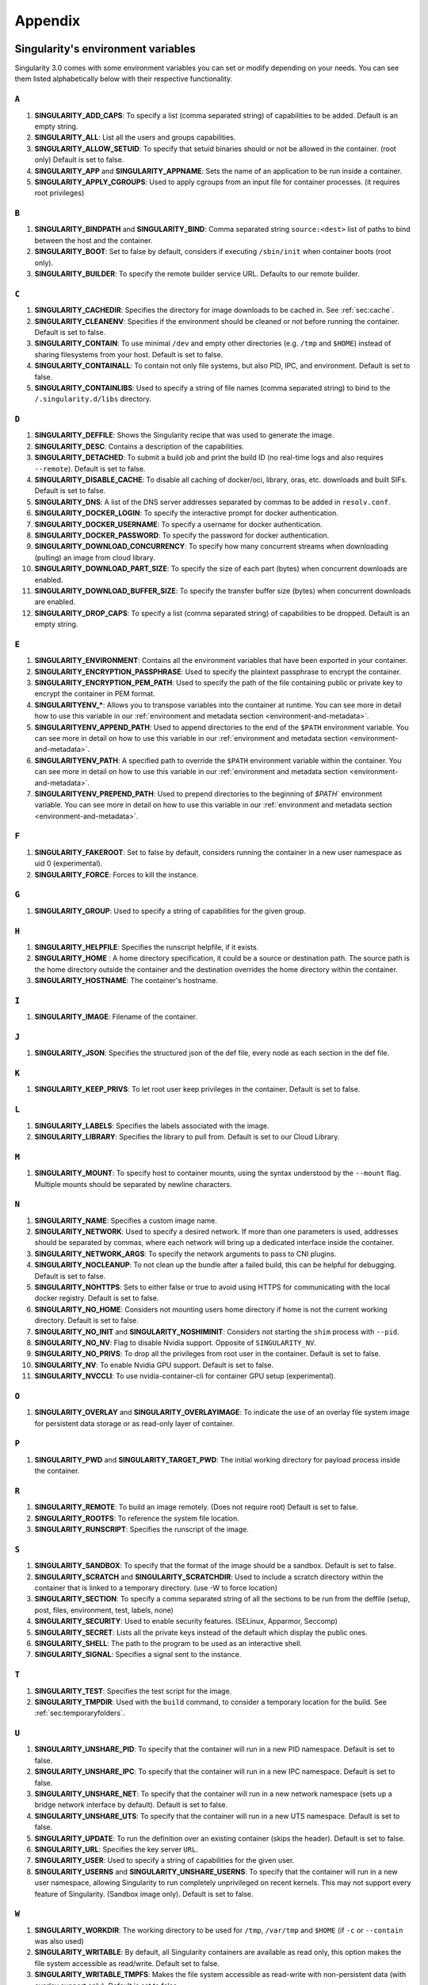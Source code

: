 
.. _appendix:

Appendix
========


.. TODO oci & oci-archive along with http & https

.. _singularity-environment-variables:


Singularity's environment variables
-----------------------------------

Singularity 3.0 comes with some environment variables you can set or modify depending on your needs.
You can see them listed alphabetically below with their respective functionality.

``A``
^^^^^

#. **SINGULARITY_ADD_CAPS**: To specify a list (comma separated string) of capabilities to be added. Default is an empty string.

#. **SINGULARITY_ALL**: List all the users and groups capabilities.

#. **SINGULARITY_ALLOW_SETUID**: To specify that setuid binaries should or not be allowed in the container. (root only) Default is set to false.

#. **SINGULARITY_APP** and **SINGULARITY_APPNAME**: Sets the name of an application to be run inside a container.

#. **SINGULARITY_APPLY_CGROUPS**: Used to apply cgroups from an input file for container processes. (it requires root privileges)

``B``
^^^^^

#. **SINGULARITY_BINDPATH** and **SINGULARITY_BIND**: Comma separated string ``source:<dest>`` list of paths to bind between the host and the container.

#. **SINGULARITY_BOOT**: Set to false by default, considers if executing ``/sbin/init`` when container boots (root only).

#. **SINGULARITY_BUILDER**: To specify the remote builder service URL. Defaults to our remote builder.

``C``
^^^^^

#. **SINGULARITY_CACHEDIR**: Specifies the directory for image downloads to be cached in. See :ref:`sec:cache`.

#. **SINGULARITY_CLEANENV**: Specifies if the environment should be cleaned or not before running the container. Default is set to false.

#. **SINGULARITY_CONTAIN**: To use minimal ``/dev`` and empty other directories (e.g. ``/tmp`` and ``$HOME``) instead of sharing filesystems from your host. Default is set to false.

#. **SINGULARITY_CONTAINALL**: To contain not only file systems, but also PID, IPC, and environment. Default is set to false.

#. **SINGULARITY_CONTAINLIBS**: Used to specify a string of file names (comma separated string) to bind to the ``/.singularity.d/libs`` directory.

``D``
^^^^^

#. **SINGULARITY_DEFFILE**: Shows the Singularity recipe that was used to generate the image.

#. **SINGULARITY_DESC**: Contains a description of the capabilities.

#. **SINGULARITY_DETACHED**: To submit a build job and print the build ID (no real-time logs and also requires ``--remote``). Default is set to false.

#. **SINGULARITY_DISABLE_CACHE**: To disable all caching of docker/oci, library, oras, etc. downloads and built SIFs. Default is set to false.

#. **SINGULARITY_DNS**: A list of the DNS server addresses separated by commas to be added in ``resolv.conf``.

#. **SINGULARITY_DOCKER_LOGIN**: To specify the interactive prompt for docker authentication.

#. **SINGULARITY_DOCKER_USERNAME**: To specify a username for docker authentication.

#. **SINGULARITY_DOCKER_PASSWORD**: To specify the password for docker authentication.

#. **SINGULARITY_DOWNLOAD_CONCURRENCY**: To specify how many concurrent streams
   when downloading (pulling) an image from cloud library.

#. **SINGULARITY_DOWNLOAD_PART_SIZE**: To specify the size of each part (bytes)
   when concurrent downloads are enabled.

#. **SINGULARITY_DOWNLOAD_BUFFER_SIZE**: To specify the transfer buffer size
   (bytes) when concurrent downloads are enabled.

#. **SINGULARITY_DROP_CAPS**: To specify a list (comma separated string)
   of capabilities to be dropped. Default is an empty string.

``E``
^^^^^

#. **SINGULARITY_ENVIRONMENT**: Contains all the environment variables that have been exported in your container.
#. **SINGULARITY_ENCRYPTION_PASSPHRASE**: Used to specify the plaintext passphrase to encrypt the container.
#. **SINGULARITY_ENCRYPTION_PEM_PATH**: Used to specify the path of the file containing public or private key to encrypt the container in PEM format.
#. **SINGULARITYENV_***: Allows you to transpose variables into the container at runtime. You can see more in detail how to use this variable in our :ref:`environment and metadata section <environment-and-metadata>`.
#. **SINGULARITYENV_APPEND_PATH**: Used to append directories to the end of the ``$PATH`` environment variable. You can see more in detail on how to use this variable in our :ref:`environment and metadata section <environment-and-metadata>`.
#. **SINGULARITYENV_PATH**: A specified path to override the ``$PATH`` environment variable within the container. You can see more in detail on how to use this variable in our :ref:`environment and metadata section <environment-and-metadata>`.
#. **SINGULARITYENV_PREPEND_PATH**: Used to prepend directories to the beginning of `$PATH`` environment variable. You can see more in detail on how to use this variable in our :ref:`environment and metadata section <environment-and-metadata>`.

``F``
^^^^^

#. **SINGULARITY_FAKEROOT**: Set to false by default, considers running the container in a new user namespace as uid 0 (experimental).

#. **SINGULARITY_FORCE**: Forces to kill the instance.

``G``
^^^^^

#. **SINGULARITY_GROUP**: Used to specify a string of capabilities for the given group.

``H``
^^^^^

#. **SINGULARITY_HELPFILE**: Specifies the runscript helpfile, if it exists.

#. **SINGULARITY_HOME** : A home directory specification, it could be a source or destination path. The source path is the home directory outside the container and the destination overrides the home directory within the container.

#. **SINGULARITY_HOSTNAME**: The container's hostname.

``I``
^^^^^

#. **SINGULARITY_IMAGE**: Filename of the container.

``J``
^^^^^

#. **SINGULARITY_JSON**: Specifies the structured json of the def file, every node as each section in the def file.

``K``
^^^^^

#. **SINGULARITY_KEEP_PRIVS**: To let root user keep privileges in the container. Default is set to false.

``L``
^^^^^

#. **SINGULARITY_LABELS**: Specifies the labels associated with the image.

#. **SINGULARITY_LIBRARY**: Specifies the library to pull from. Default is set to our Cloud Library.

``M``
^^^^^

#. **SINGULARITY_MOUNT**: To specify host to container mounts, using the
   syntax understood by the ``--mount`` flag. Multiple mounts should be
   separated by newline characters.

``N``
^^^^^

#. **SINGULARITY_NAME**: Specifies a custom image name.

#. **SINGULARITY_NETWORK**: Used to specify a desired network. If more than one parameters is used, addresses should be separated by commas, where each network will bring up a dedicated interface inside the container.

#. **SINGULARITY_NETWORK_ARGS**: To specify the network arguments to pass to CNI plugins.

#. **SINGULARITY_NOCLEANUP**: To not clean up the bundle after a failed build, this can be helpful for debugging. Default is set to false.

#. **SINGULARITY_NOHTTPS**: Sets to either false or true to avoid using HTTPS for communicating with the local docker registry. Default is set to false.

#. **SINGULARITY_NO_HOME**: Considers not mounting users home directory if home is not the current working directory. Default is set to false.

#. **SINGULARITY_NO_INIT** and **SINGULARITY_NOSHIMINIT**: Considers not starting the ``shim`` process with ``--pid``.

#. **SINGULARITY_NO_NV**: Flag to disable Nvidia support. Opposite of ``SINGULARITY_NV``.

#. **SINGULARITY_NO_PRIVS**: To drop all the privileges from root user in the container. Default is set to false.

#. **SINGULARITY_NV**: To enable Nvidia GPU support. Default is
   set to false.

#. **SINGULARITY_NVCCLI**: To use nvidia-container-cli for container GPU setup
   (experimental).

``O``
^^^^^

#. **SINGULARITY_OVERLAY** and **SINGULARITY_OVERLAYIMAGE**: To indicate the use of an overlay file system image for persistent data storage or as read-only layer of container.

``P``
^^^^^

#. **SINGULARITY_PWD** and **SINGULARITY_TARGET_PWD**: The initial working directory for payload process inside the container.

``R``
^^^^^

#. **SINGULARITY_REMOTE**: To build an image remotely. (Does not require root) Default is set to false.

#. **SINGULARITY_ROOTFS**: To reference the system file location.

#. **SINGULARITY_RUNSCRIPT**: Specifies the runscript of the image.

``S``
^^^^^

#. **SINGULARITY_SANDBOX**: To specify that the format of the image should be a sandbox. Default is set to false.

#. **SINGULARITY_SCRATCH** and **SINGULARITY_SCRATCHDIR**: Used to include a scratch directory within the container that is linked to a temporary directory. (use -W to force location)

#. **SINGULARITY_SECTION**: To specify a comma separated string of all the sections to be run from the deffile (setup, post, files, environment, test, labels, none)

#. **SINGULARITY_SECURITY**: Used to enable security features. (SELinux, Apparmor, Seccomp)

#. **SINGULARITY_SECRET**: Lists all the private keys instead of the default which display the public ones.

#. **SINGULARITY_SHELL**: The path to the program to be used as an interactive shell.

#. **SINGULARITY_SIGNAL**: Specifies a signal sent to the instance.

``T``
^^^^^

#. **SINGULARITY_TEST**: Specifies the test script for the image.

#. **SINGULARITY_TMPDIR**: Used with the ``build`` command, to consider a temporary location for the build. See :ref:`sec:temporaryfolders`.

``U``
^^^^^

#. **SINGULARITY_UNSHARE_PID**: To specify that the container will run in a new PID namespace. Default is set to false.

#. **SINGULARITY_UNSHARE_IPC**: To specify that the container will run in a new IPC namespace. Default is set to false.

#. **SINGULARITY_UNSHARE_NET**: To specify that the container will run in a new network namespace (sets up a bridge network interface by default). Default is set to false.

#. **SINGULARITY_UNSHARE_UTS**: To specify that the container will run in a new UTS namespace. Default is set to false.

#. **SINGULARITY_UPDATE**: To run the definition over an existing container (skips the header). Default is set to false.

#. **SINGULARITY_URL**: Specifies the key server ``URL``.

#. **SINGULARITY_USER**: Used to specify a string of capabilities for the given user.

#. **SINGULARITY_USERNS** and **SINGULARITY_UNSHARE_USERNS**: To specify that the container will run in a new user namespace, allowing Singularity to run completely unprivileged on recent kernels. This may not support every feature of Singularity. (Sandbox image only). Default is set to false.

``W``
^^^^^

#. **SINGULARITY_WORKDIR**: The working directory to be used for ``/tmp``, ``/var/tmp`` and ``$HOME`` (if ``-c`` or ``--contain`` was also used)

#. **SINGULARITY_WRITABLE**: By default, all Singularity containers are available as read only, this option makes the file system accessible as read/write. Default set to false.

#. **SINGULARITY_WRITABLE_TMPFS**: Makes the file system accessible as read-write with non-persistent data (with overlay support only). Default is set to false.


.. _buildmodules:

Build Modules
-------------

.. _build-library-module:


``library`` bootstrap agent
^^^^^^^^^^^^^^^^^^^^^^^^^^^

.. _sec:build-library-module:


Overview
""""""""

You can use an existing container on the Container Library as your “base,” and
then add customization. This allows you to build multiple images from the same
starting point. For example, you may want to build several containers with the
same custom python installation, the same custom compiler toolchain, or the same
base MPI installation. Instead of building these from scratch each time, you
could create a base container on the Container Library and then build new
containers from that existing base container adding customizations in ``%post``,
``%environment``, ``%runscript``, etc.

Keywords
""""""""

.. code-block:: singularity

    Bootstrap: library

The Bootstrap keyword is always mandatory. It describes the bootstrap module to
use.

.. code-block:: singularity

    From: <entity>/<collection>/<container>:<tag>

The ``From`` keyword is mandatory. It specifies the container to use as a base.
``entity`` is optional and defaults to ``library``. ``collection`` is
optional and defaults to ``default``. This is the correct namespace to use for
some official containers (``alpine`` for example). ``tag`` is also optional and
will default to ``latest``.

.. code-block:: singularity

    Library: http://custom/library

The Library keyword is optional. It will default to
``https://library.sylabs.io``.


.. code-block:: singularity

    Fingerprints: 22045C8C0B1004D058DE4BEDA20C27EE7FF7BA84

The Fingerprints keyword is optional. It specifies one or more comma
separated fingerprints corresponding to PGP public keys. If present,
the bootstrap image will be verified and the build will only proceed
if it is signed by keys matching *all* of the specified fingerprints.


.. _build-docker-module:


``docker`` bootstrap agent
^^^^^^^^^^^^^^^^^^^^^^^^^^

.. _sec:build-docker-module:


Overview
""""""""

Docker images are comprised of layers that are assembled at runtime to create an
image. You can use Docker layers to create a base image, and then add your own
custom software. For example, you might use Docker’s Ubuntu image layers to
create an Ubuntu Singularity container. You could do the same with CentOS,
Debian, Arch, Suse, Alpine, BusyBox, etc.

Or maybe you want a container that already has software installed. For instance,
maybe you want to build a container that uses CUDA and cuDNN to leverage the
GPU, but you don’t want to install from scratch. You can start with one of the
``nvidia/cuda`` containers and install your software on top of that.

Or perhaps you have already invested in Docker and created your own Docker
containers. If so, you can seamlessly convert them to Singularity with the
``docker`` bootstrap module.


Keywords
""""""""

.. code-block:: singularity

    Bootstrap: docker

The Bootstrap keyword is always mandatory. It describes the bootstrap module to
use.

.. code-block:: singularity

    From: <registry>/<namespace>/<container>:<tag>@<digest>

The ``From`` keyword is mandatory. It specifies the container to use as a base.
``registry`` is optional and defaults to ``index.docker.io``. ``namespace`` is
optional and defaults to ``library``. This is the correct namespace to use for
some official containers (ubuntu for example). ``tag`` is also optional and will
default to ``latest``

See :ref:`Singularity and Docker <singularity-and-docker>` for more detailed
info on using Docker registries.

.. code-block:: singularity

    Registry: http://custom_registry

The Registry keyword is optional. It will default to ``index.docker.io``.

.. code-block:: singularity

    Namespace: namespace

The Namespace keyword is optional. It will default to ``library``.

.. code-block:: singularity

    IncludeCmd: yes

The IncludeCmd keyword is optional. If included, and if a ``%runscript`` is not
specified, a Docker ``CMD`` will take precedence over ``ENTRYPOINT`` and will be
used as a runscript. Note that the ``IncludeCmd`` keyword is considered valid if
it is not empty! This means that ``IncludeCmd: yes`` and ``IncludeCmd: no`` are
identical. In both cases the ``IncludeCmd`` keyword is not empty, so the Docker
``CMD`` will take precedence over an ``ENTRYPOINT``.

 See :ref:`Singularity and Docker <singularity-and-docker>` for more info on
 order of operations for determining a runscript.

Notes
"""""

Docker containers are stored as a collection of tarballs called layers. When
building from a Docker container the layers must be downloaded and then
assembled in the proper order to produce a viable file system. Then the file
system must be converted to Singularity Image File (sif) format.

Building from Docker Hub is not considered reproducible because if any of the
layers of the image are changed, the container will change. If reproducibility
is important to your workflow, consider hosting a base container on the
Container Library and building from it instead.

For detailed information about setting your build environment see
:ref:`Build Customization <build-environment>`.

.. _build-shub:


``shub`` bootstrap agent
^^^^^^^^^^^^^^^^^^^^^^^^

Overview
""""""""

You can use an existing container on Singularity Hub as your “base,” and then
add customization. This allows you to build multiple images from the same
starting point. For example, you may want to build several containers with the
same custom python installation, the same custom compiler toolchain, or the same
base MPI installation. Instead of building these from scratch each time, you
could create a base container on Singularity Hub and then build new containers
from that existing base container adding customizations in ``%post`` ,
``%environment``, ``%runscript``, etc.

Keywords
""""""""

.. code-block:: singularity

    Bootstrap: shub

The Bootstrap keyword is always mandatory. It describes the bootstrap module to
use.

.. code-block:: singularity

    From: shub://<registry>/<username>/<container-name>:<tag>@digest

The ``From`` keyword is mandatory. It specifies the container to use as a base.
``registry is optional and defaults to ``singularity-hub.org``. ``tag`` and
``digest`` are also optional. ``tag`` defaults to ``latest`` and ``digest`` can
be left blank if you want the latest build.

Notes
"""""

When bootstrapping from a Singularity Hub image, all previous definition files
that led to the creation of the current image will be stored in a directory
within the container called ``/.singularity.d/bootstrap_history``. Singularity
will also alert you if environment variables have been changed between the base
image and the new image during bootstrap.

.. _build-oras:


``oras`` bootstrap agent
^^^^^^^^^^^^^^^^^^^^^^^^

Overview
""""""""

Using, this module, a container from supporting OCI Registries - Eg: ACR (Azure Container 
Registry), local container registries, etc can be used as your “base” image and later 
customized. This allows you to build multiple images from the same starting point. For 
example, you may want to build several containers with the same custom python installation, 
the same custom compiler toolchain, or the same base MPI installation. Instead of 
building these from scratch each time, you could make use of ``oras`` to pull an 
appropriate base container and then build new containers by adding customizations in 
``%post`` , ``%environment``, ``%runscript``, etc.

Keywords
""""""""

.. code-block:: singularity

    Bootstrap: oras

The Bootstrap keyword is always mandatory. It describes the bootstrap module to
use.

.. code-block:: singularity

    From: oras://registry/namespace/image:tag

The ``From`` keyword is mandatory. It specifies the container to use as a base.
Also,``tag`` is mandatory that refers to the version of image you want to use.

.. _build-localimage:


``localimage`` bootstrap agent
^^^^^^^^^^^^^^^^^^^^^^^^^^^^^^

.. _sec:build-localimage:

This module allows you to build a container from an existing Singularity
container on your host system. The name is somewhat misleading because your
container can be in either image or directory format.

Overview
""""""""

You can use an existing container image as your “base”, and then add
customization. This allows you to build multiple images from the same starting
point. For example, you may want to build several containers with the same
custom python installation, the same custom compiler toolchain, or the same base
MPI installation. Instead of building these from scratch each time, you could
start with the appropriate local base container and then customize the new
container in ``%post``, ``%environment``, ``%runscript``, etc.

Keywords
""""""""

.. code-block:: singularity

    Bootstrap: localimage

The Bootstrap keyword is always mandatory. It describes the bootstrap module to
use.

.. code-block:: singularity

    From: /path/to/container/file/or/directory

The ``From`` keyword is mandatory. It specifies the local container to use as a
base.

.. code-block:: singularity

    Fingerprints: 22045C8C0B1004D058DE4BEDA20C27EE7FF7BA84

The Fingerprints keyword is optional. It specifies one or more comma
separated fingerprints corresponding to PGP public keys. If present,
and the ``From:`` keyword points to a SIF format image, it will be
verified and the build will only proceed if it is signed by keys
matching *all* of the specified fingerprints.

Notes
"""""

When building from a local container, all previous definition files that led to
the creation of the current container will be stored in a directory within the
container called ``/.singularity.d/bootstrap_history``. Singularity will also
alert you if environment variables have been changed between the base image and
the new image during bootstrap.

.. _build-yum:


``yum`` bootstrap agent
^^^^^^^^^^^^^^^^^^^^^^^

.. _sec:build-yum:

This module allows you to build a Red Hat/CentOS/Scientific Linux style
container from a mirror URI.

Overview
""""""""

Use the ``yum`` module to specify a base for a CentOS-like container. You must
also specify the URI for the mirror you would like to use.

Keywords
""""""""

.. code-block:: singularity

    Bootstrap: yum

The Bootstrap keyword is always mandatory. It describes the bootstrap module to
use.

.. code-block:: singularity

    OSVersion: 7

The OSVersion keyword is optional. It specifies the OS version you would like to
use. It is only required if you have specified a %{OSVERSION} variable in the
``MirrorURL`` keyword.

.. code-block:: singularity

    MirrorURL: http://mirror.centos.org/centos-%{OSVERSION}/%{OSVERSION}/os/$basearch/

The MirrorURL keyword is mandatory. It specifies the URI to use as a mirror to
download the OS. If you define the ``OSVersion`` keyword, then you can use it in
the URI as in the example above.

.. code-block:: singularity

    Include: yum

The Include keyword is optional. It allows you to install additional packages
into the core operating system. It is a best practice to supply only the bare
essentials such that the ``%post`` section has what it needs to properly
complete the build. One common package you may want to install when using the
``yum`` build module is YUM itself.

Notes
"""""

There is a major limitation with using YUM to bootstrap a container. The RPM
database that exists within the container will be created using the RPM library
and Berkeley DB implementation that exists on the host system. If the RPM
implementation inside the container is not compatible with the RPM database that
was used to create the container, RPM and YUM commands inside the container may
fail. This issue can be easily demonstrated by bootstrapping an older RHEL
compatible image by a newer one (e.g. bootstrap a Centos 5 or 6 container from a
Centos 7 host).

In order to use the ``yum`` build module, you must have ``yum``
installed on your system. It may seem counter-intuitive to install YUM on a
system that uses a different package manager, but you can do so. For instance,
on Ubuntu you can install it like so:

.. code-block:: none

    $ sudo apt-get update && sudo apt-get install yum

.. _build-debootstrap:


``debootstrap`` build agent
^^^^^^^^^^^^^^^^^^^^^^^^^^^

.. _sec:build-debootstrap:

This module allows you to build a Debian/Ubuntu style container from a mirror
URI.

Overview
""""""""

Use the ``debootstrap`` module to specify a base for a Debian-like container.
You must also specify the OS version and a URI for the mirror you would like to
use.

Keywords
""""""""

.. code-block:: singularity

    Bootstrap: debootstrap

The Bootstrap keyword is always mandatory. It describes the bootstrap module to
use.

.. code-block:: singularity

    OSVersion: xenial

The OSVersion keyword is mandatory. It specifies the OS version you would like
to use. For Ubuntu you can use code words like ``trusty`` (14.04), ``xenial``
(16.04), and ``yakkety`` (17.04). For Debian you can use values like ``stable``,
``oldstable``, ``testing``, and ``unstable`` or code words like ``wheezy`` (7),
``jesse`` (8), and ``stretch`` (9).

 .. code-block:: singularity

     MirrorURL:  http://us.archive.ubuntu.com/ubuntu/

The MirrorURL keyword is mandatory. It specifies a URI to use as a mirror when
downloading the OS.

.. code-block:: singularity

    Include: somepackage

The Include keyword is optional. It allows you to install additional packages
into the core operating system. It is a best practice to supply only the bare
essentials such that the ``%post`` section has what it needs to properly
complete the build.

Notes
"""""

In order to use the ``debootstrap`` build module, you must have ``debootstrap``
installed on your system. On Ubuntu you can install it like so:

.. code-block:: none

    $ sudo apt-get update && sudo apt-get install debootstrap

On CentOS you can install it from the epel repos like so:

.. code-block:: none

    $ sudo yum update && sudo yum install epel-release && sudo yum install debootstrap.noarch


.. _build-arch:


``arch`` bootstrap agent
^^^^^^^^^^^^^^^^^^^^^^^^

.. _sec:build-arch:

This module allows you to build a Arch Linux based container.

Overview
""""""""

Use the ``arch`` module to specify a base for an Arch Linux based container.
Arch Linux uses the aptly named ``pacman`` package manager (all puns intended).


Keywords
""""""""

.. code-block:: singularity

    Bootstrap: arch

The Bootstrap keyword is always mandatory. It describes the bootstrap module to
use.

The Arch Linux bootstrap module does not name any additional keywords at this
time. By defining the ``arch`` module, you have essentially given all of the
information necessary for that particular bootstrap module to build a core
operating system.

Notes
"""""

Arch Linux is, by design, a very stripped down, light-weight OS. You may need to
perform a significant amount of configuration to get a usable OS. Please refer
to this
`README.md <https://github.com/singularityware/singularity/blob/master/examples/arch/README.md>`_
and the
`Arch Linux example <https://github.com/singularityware/singularity/blob/master/examples/arch/Singularity>`_
for more info.

.. _build-busybox:


``busybox`` bootstrap agent
^^^^^^^^^^^^^^^^^^^^^^^^^^^

.. _sec:build-busybox:

This module allows you to build a container based on BusyBox.

Overview
""""""""

Use the ``busybox`` module to specify a BusyBox base for container. You must
also specify a URI for the mirror you would like to use.

Keywords
""""""""

.. code-block:: singularity

    Bootstrap: busybox

The Bootstrap keyword is always mandatory. It describes the bootstrap module to
use.

.. code-block:: singularity

    MirrorURL: https://www.busybox.net/downloads/binaries/1.26.1-defconfig-multiarch/busybox-x86_64

The MirrorURL keyword is mandatory. It specifies a URI to use as a mirror when
downloading the OS.

Notes
"""""

You can build a fully functional BusyBox container that only takes up ~600kB of
disk space!

.. _build-zypper:


``zypper`` bootstrap agent
^^^^^^^^^^^^^^^^^^^^^^^^^^^

.. _sec:build-zypper:

This module allows you to build a Suse style container from a mirror URI.

.. note::
   ``zypper`` version 1.11.20 or greater is required on the host system, as
   Singularity requires the ``--releasever`` flag.

Overview
""""""""

Use the ``zypper`` module to specify a base for a Suse-like container. You must
also specify a URI for the mirror you would like to use.

Keywords
""""""""

.. code-block:: singularity

    Bootstrap: zypper

The Bootstrap keyword is always mandatory. It describes the bootstrap module to
use.

.. code-block:: singularity

    OSVersion: 42.2

The OSVersion keyword is optional. It specifies the OS version you would like to
use. It is only required if you have specified a %{OSVERSION} variable in the
``MirrorURL`` keyword.

.. code-block:: singularity

    Include: somepackage

The Include keyword is optional. It allows you to install additional packages
into the core operating system. It is a best practice to supply only the bare
essentials such that the ``%post`` section has what it needs to properly
complete the build. One common package you may want to install when using the
zypper build module is ``zypper`` itself.

.. _docker-daemon-archive:

``docker-daemon`` and ``docker-archive`` bootstrap agents
^^^^^^^^^^^^^^^^^^^^^^^^^^^^^^^^^^^^^^^^^^^^^^^^^^^^^^^^^

If you are using docker locally there are two options for creating Singularity
images without the need for a repository. You can either build a SIF from a 
``docker-save`` tar file or you can convert any docker image present in 
docker's daemon internal storage.


Overview
""""""""

``docker-daemon`` allows you to build a SIF from any docker image currently 
residing in docker's daemon internal storage:

.. code-block:: console

    $ docker images alpine
    REPOSITORY          TAG                 IMAGE ID            CREATED             SIZE
    alpine              latest              965ea09ff2eb        7 weeks ago         5.55MB

    $ singularity run docker-daemon:alpine:latest
    INFO:    Converting OCI blobs to SIF format
    INFO:    Starting build...
    Getting image source signatures
    Copying blob 77cae8ab23bf done
    Copying config 759e71f0d3 done
    Writing manifest to image destination
    Storing signatures
    2019/12/11 14:53:24  info unpack layer: sha256:eb7c47c7f0fd0054242f35366d166e6b041dfb0b89e5f93a82ad3a3206222502
    INFO:    Creating SIF file...
    Singularity> 

while ``docker-archive`` permits you to do the same thing starting from a docker
image stored in a ``docker-save`` formatted tar file:

.. code-block:: console

    $ docker save -o alpine.tar alpine:latest

    $ singularity run docker-archive:$(pwd)/alpine.tar
    INFO:    Converting OCI blobs to SIF format
    INFO:    Starting build...
    Getting image source signatures
    Copying blob 77cae8ab23bf done
    Copying config 759e71f0d3 done
    Writing manifest to image destination
    Storing signatures
    2019/12/11 15:25:09  info unpack layer: sha256:eb7c47c7f0fd0054242f35366d166e6b041dfb0b89e5f93a82ad3a3206222502
    INFO:    Creating SIF file...
    Singularity> 

Keywords
""""""""

The ``docker-daemon`` bootstrap agent can be used in a Singularity definition file 
as follows:

.. code-block:: singularity

    From: docker-daemon:<image>:<tag>

where both ``<image>`` and ``<tag>`` are mandatory fields that must be written explicitly.
The ``docker-archive`` bootstrap agent requires instead the path to the tar file 
containing the image:

.. code-block:: singularity

    From: docker-archive:<path-to-tar-file>

Note that differently from the ``docker://`` bootstrap agent both ``docker-daemon`` and 
``docker-archive`` don't require a double slash ``//`` after the colon in the agent name.

.. _scratch-agent:

``scratch`` bootstrap agent
^^^^^^^^^^^^^^^^^^^^^^^^^^^

The scratch bootstrap agent allows you to start from a completely
empty container. You are then responsible for adding any and all
executables, libraries etc. that are required. Starting with a scratch
container can be useful when you are aiming to minimize container size,
and have a simple application / static binaries.

Overview
""""""""

A minimal container providing a shell can be created by copying the
``busybox`` static binary into an empty scratch container:

.. code-block:: singularity

    Bootstrap: scratch

    %setup
        # Runs on host - fetch static busybox binary
        curl -o /tmp/busybox https://www.busybox.net/downloads/binaries/1.31.0-i686-uclibc/busybox
        # It needs to be executable
        chmod +x /tmp/busybox

    %files
        # Copy from host into empty container
        /tmp/busybox /bin/sh

    %runscript
       /bin/sh


The resulting container provides a shell, and is 696KiB in size:

.. code-block::

    $ ls -lah scratch.sif
    -rwxr-xr-x. 1 dave dave 696K May 28 13:29 scratch.sif

    $ singularity run scratch.sif
    WARNING: passwd file doesn't exist in container, not updating
    WARNING: group file doesn't exist in container, not updating
    Singularity> echo "Hello from a 696KiB container"
    Hello from a 696KiB container


Keywords


.. code-block:: singularity

    Bootstrap: scratch

There are no additional keywords for the scratch bootstrap agent.
